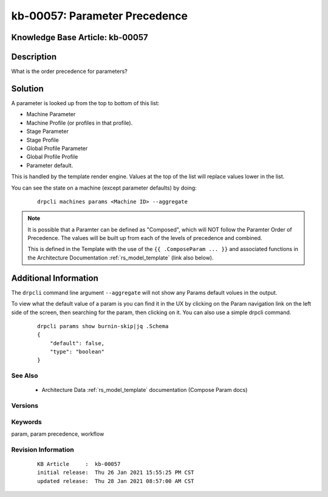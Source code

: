 .. Copyright (c) 2021 RackN Inc.
.. Licensed under the Apache License, Version 2.0 (the "License");
.. Digital Rebar Provision documentation under Digital Rebar master license

.. REFERENCE kb-00000 for an example and information on how to use this template.
.. If you make EDITS - ensure you update footer release date information.


.. _parameter_precedence:

kb-00057: Parameter Precedence
~~~~~~~~~~~~~~~~~~~~~~~~~~~~~~

.. _rs_kb_00057:

Knowledge Base Article: kb-00057
--------------------------------


Description
-----------
What is the order precedence for parameters?

Solution
--------
A parameter is looked up from the top to bottom of this list:

- Machine Parameter
- Machine Profile (or profiles in that profile).
- Stage Parameter
- Stage Profile
- Global Profile Parameter
- Global Profile Profile
- Parameter default.

This is handled by the template render engine.  Values at the top of the list
will replace values lower in the list.

You can see the state on a machine (except parameter defaults) by doing:

  ::

    drpcli machines params <Machine ID> --aggregate

.. note:: It is possible that a Paramter can be defined as "Composed", which
          will NOT follow the Paramter Order of Precedence.  The values will
          be built up from each of the levels of precedence and combined.

          This is defined in the Template with the use of the ``{{ .ComposeParam ... }}``
          and associated functions in the Architecture Documentation :ref:`rs_model_template`
          (link also below).


Additional Information
----------------------

The ``drpcli`` command line argument ``--aggregate`` will not show any Params default volues
in the output.

To view what the default value of a param is you can find it in the UX by clicking on the Param navigation
link on the left side of the screen, then searching for the param, then clicking on it. You can also use a
simple drpcli command.

  ::

    drpcli params show burnin-skip|jq .Schema
    {
        "default": false,
        "type": "boolean"
    }



See Also
========

  * Architecture Data :ref:`rs_model_template` documentation (Compose Param docs)

Versions
========


Keywords
========
param, param precedence, workflow

Revision Information
====================
  ::

    KB Article     :  kb-00057
    initial release:  Thu 26 Jan 2021 15:55:25 PM CST
    updated release:  Thu 28 Jan 2021 08:57:00 AM CST

